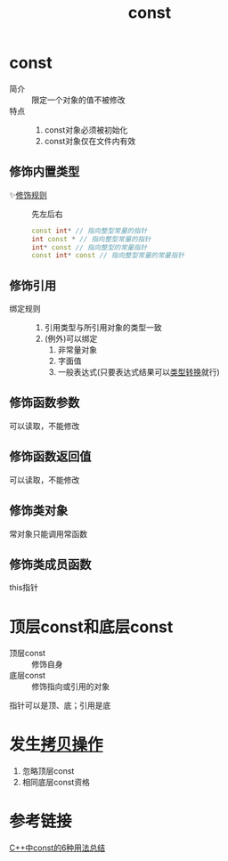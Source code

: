 :PROPERTIES:
:ID:       1450514f-880d-42f5-8bb4-f114c1a5b675
:NOTER_DOCUMENT: /home/yoshiki01/Documents/C++ Primer 5th.pdf
:NOTER_PAGE: 81
:END:
#+title: const
#+LAST_MODIFIED: 2025-01-29 20:06:28
#+filetags: cpp

* const
:PROPERTIES:
:NOTER_PAGE: 79
:END:
- 简介 :: 限定一个对象的值不被修改
- 特点 ::
  1. const对象必须被初始化
  2. const对象仅在文件内有效
** 修饰内置类型
- ✨[[https://www.zhihu.com/question/443195492/answer/1723886545][修饰规则]] :: 先左后右
  #+begin_src cpp
  const int* // 指向整型常量的指针
  int const * // 指向整型常量的指针
  int* const // 指向整型的常量指针
  const int* const // 指向整型常量的常量指针
  #+end_src
** 修饰引用
- 绑定规则 ::
  1. 引用类型与所引用对象的类型一致
  2. (例外)可以绑定
     1) 非常量对象
     2) 字面值
     3) 一般表达式(只要表达式结果可以[[id:5cb0d8f2-a257-48bf-ba1e-d465d4b069e0][类型转换]]就行)
** 修饰函数参数
可以读取，不能修改
** 修饰函数返回值
可以读取，不能修改
** 修饰类对象
常对象只能调用常函数
** 修饰类成员函数
this指针

* 顶层const和底层const
:PROPERTIES:
:NOTER_PAGE: 83
:END:
- 顶层const :: 修饰自身
- 底层const :: 修饰指向或引用的对象
指针可以是顶、底；引用是底

* 发生[[id:de2b315b-cd05-419b-98f3-dbd79f03087a][拷贝操作]]
1. 忽略顶层const
2. 相同底层const资格

* 参考链接
[[https://zhuanlan.zhihu.com/p/403182089][C++中const的6种用法总结]]

